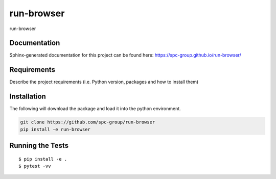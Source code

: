 ===============================
run-browser
===============================


.. image:: https://img.shields.io/pypi/v/run-browser.svg
        :target: https://pypi.python.org/pypi/run-browser


run-browser

Documentation
-------------

Sphinx-generated documentation for this project can be found here:
https://spc-group.github.io/run-browser/

Requirements
------------

Describe the project requirements (i.e. Python version, packages and how to install them)

Installation
------------

The following will download the package and load it into the python environment.

.. code-block:: bash

    git clone https://github.com/spc-group/run-browser
    pip install -e run-browser


Running the Tests
-----------------
::

  $ pip install -e .
  $ pytest -vv
